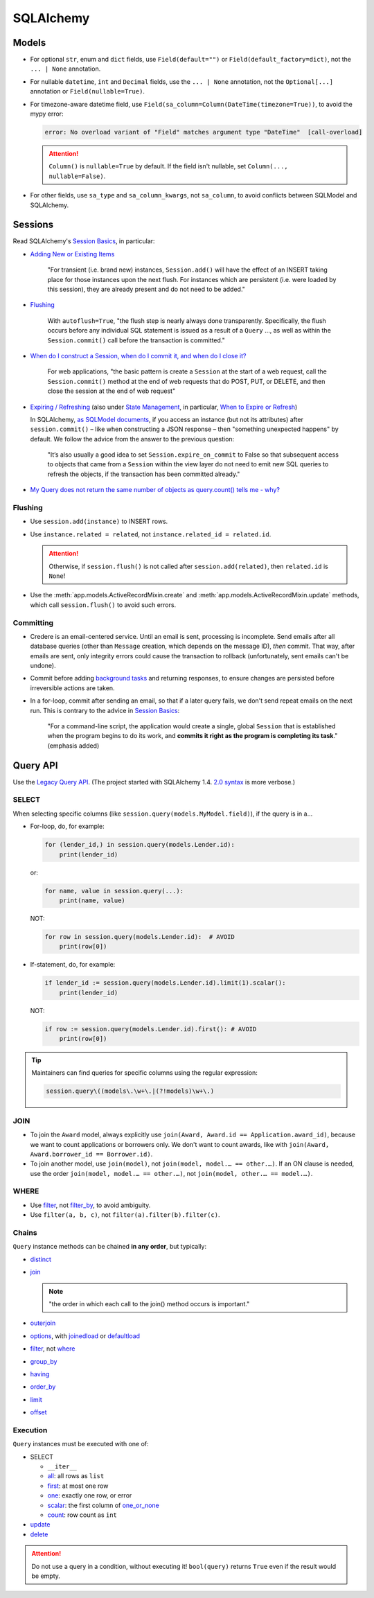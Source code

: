SQLAlchemy
==========

Models
------

-  For optional ``str``, enum and ``dict`` fields, use ``Field(default="")`` or ``Field(default_factory=dict)``, not the ``... | None`` annotation.

   .. seealso:: `Define tables <https://ocp-software-handbook.readthedocs.io/en/latest/services/postgresql.html#define-tables>`__ and `Django models <https://ocp-software-handbook.readthedocs.io/en/latest/python/django.html#models>`__

-  For nullable ``datetime``, ``int`` and ``Decimal`` fields, use the ``... | None`` annotation, not the ``Optional[...]`` annotation or ``Field(nullable=True)``.
-  For timezone-aware datetime field, use ``Field(sa_column=Column(DateTime(timezone=True))``, to avoid the mypy error:

   .. code-block:: none

      error: No overload variant of "Field" matches argument type "DateTime"  [call-overload]

   .. attention::

      ``Column()`` is ``nullable=True`` by default. If the field isn't nullable, set ``Column(..., nullable=False)``.


-  For other fields, use ``sa_type`` and ``sa_column_kwargs``, not ``sa_column``, to avoid conflicts between SQLModel and SQLAlchemy.

Sessions
--------

Read SQLAlchemy's `Session Basics <https://docs.sqlalchemy.org/en/20/orm/session_basics.html>`__, in particular:

-  `Adding New or Existing Items <https://docs.sqlalchemy.org/en/20/orm/session_basics.html#adding-new-or-existing-items>`__

      "For transient (i.e. brand new) instances, ``Session.add()`` will have the effect of an INSERT taking place for those instances upon the next flush. For instances which are persistent (i.e. were loaded by this session), they are already present and do not need to be added."

-  `Flushing <https://docs.sqlalchemy.org/en/20/orm/session_basics.html#session-flushing>`__

      With ``autoflush=True``, "the flush step is nearly always done transparently. Specifically, the flush occurs before any individual SQL statement is issued as a result of a ``Query`` …, as well as within the ``Session.commit()`` call before the transaction is committed."

-  `When do I construct a Session, when do I commit it, and when do I close it? <https://docs.sqlalchemy.org/en/20/orm/session_basics.html#when-do-i-construct-a-session-when-do-i-commit-it-and-when-do-i-close-it>`__

      For web applications, "the basic pattern is create a ``Session`` at the start of a web request, call the ``Session.commit()`` method at the end of web requests that do POST, PUT, or DELETE, and then close the session at the end of web request"

-  `Expiring / Refreshing <https://docs.sqlalchemy.org/en/20/orm/session_basics.html#expiring-refreshing>`__ (also under `State Management <https://docs.sqlalchemy.org/en/20/orm/session_state_management.html#refreshing-expiring>`__, in particular, `When to Expire or Refresh <https://docs.sqlalchemy.org/en/20/orm/session_state_management.html#when-to-expire-or-refresh>`__)

   In SQLAlchemy, `as SQLModel documents <https://sqlmodel.tiangolo.com/tutorial/automatic-id-none-refresh/#commit-the-changes-to-the-database>`__, if you access an instance (but not its attributes) after ``session.commit()`` – like when constructing a JSON response – then "something unexpected happens" by default. We follow the advice from the answer to the previous question:

      "It’s also usually a good idea to set ``Session.expire_on_commit`` to False so that subsequent access to objects that came from a ``Session`` within the view layer do not need to emit new SQL queries to refresh the objects, if the transaction has been committed already."


   .. seealso:: `I’m re-loading data with my Session but it isn’t seeing changes that I committed elsewhere <https://docs.sqlalchemy.org/en/20/faq/sessions.html#i-m-re-loading-data-with-my-session-but-it-isn-t-seeing-changes-that-i-committed-elsewhere>`__

-  `My Query does not return the same number of objects as query.count() tells me - why? <https://docs.sqlalchemy.org/en/20/faq/sessions.html#my-query-does-not-return-the-same-number-of-objects-as-query-count-tells-me-why>`__

Flushing
~~~~~~~~

-  Use ``session.add(instance)`` to INSERT rows.
-  Use ``instance.related = related``, not ``instance.related_id = related.id``.

   .. attention::

      Otherwise, if ``session.flush()`` is not called after ``session.add(related)``, then ``related.id`` is ``None``!

-  Use the :meth:`app.models.ActiveRecordMixin.create` and :meth:`app.models.ActiveRecordMixin.update` methods, which call ``session.flush()`` to avoid such errors.

Committing
~~~~~~~~~~

-  Credere is an email-centered service. Until an email is sent, processing is incomplete. Send emails after all database queries (other than ``Message`` creation, which depends on the message ID), *then* commit. That way, after emails are sent, only integrity errors could cause the transaction to rollback (unfortunately, sent emails can't be undone).
-  Commit before adding `background tasks <https://fastapi.tiangolo.com/reference/background/?h=background>`__ and returning responses, to ensure changes are persisted before irreversible actions are taken.
-  In a for-loop, commit after sending an email, so that if a later query fails, we don't send repeat emails on the next run. This is contrary to the advice in `Session Basics <https://docs.sqlalchemy.org/en/20/orm/session_basics.html#when-do-i-construct-a-session-when-do-i-commit-it-and-when-do-i-close-it>`__:

      "For a command-line script, the application would create a single, global ``Session`` that is established when the program begins to do its work, and **commits it right as the program is completing its task**." (emphasis added)

Query API
---------

Use the `Legacy Query API <https://docs.sqlalchemy.org/en/20/orm/queryguide/query.html>`__. (The project started with SQLAlchemy 1.4. `2.0 syntax <https://docs.sqlalchemy.org/en/20/changelog/migration_20.html#migration-20-query-usage>`__ is more verbose.)

SELECT
~~~~~~

When selecting specific columns (like ``session.query(models.MyModel.field)``), if the query is in a…

-  For-loop, do, for example:

   .. code-block:: python

      for (lender_id,) in session.query(models.Lender.id):
          print(lender_id)

   or:

   .. code-block:: python

      for name, value in session.query(...):
          print(name, value)

   NOT:

   .. code-block:: python

      for row in session.query(models.Lender.id):  # AVOID
          print(row[0])

-  If-statement, do, for example:

   .. code-block:: python

      if lender_id := session.query(models.Lender.id).limit(1).scalar():
          print(lender_id)

   NOT:

   .. code-block:: python

      if row := session.query(models.Lender.id).first(): # AVOID
          print(row[0])

.. tip::

   Maintainers can find queries for specific columns using the regular expression:

   .. code-block:: none

      session.query\((models\.\w+\.|(?!models)\w+\.)

JOIN
~~~~

-  To join the ``Award`` model, always explicitly use ``join(Award, Award.id == Application.award_id)``, because we want to count applications or borrowers only. We don't want to count awards, like with ``join(Award, Award.borrower_id == Borrower.id)``.
-  To join another model, use ``join(model)``, not ``join(model, model.… == other.…)``. If an ON clause is needed, use the order ``join(model, model.… == other.…)``, not ``join(model, other.… == model.…)``.

WHERE
~~~~~

-  Use `filter <https://docs.sqlalchemy.org/en/20/orm/queryguide/query.html#sqlalchemy.orm.Query.filter>`__, not `filter_by <https://docs.sqlalchemy.org/en/20/orm/queryguide/query.html#sqlalchemy.orm.Query.filter_by>`__, to avoid ambiguity.
-  Use ``filter(a, b, c)``, not ``filter(a).filter(b).filter(c)``.

Chains
~~~~~~

``Query`` instance methods can be chained **in any order**, but typically:

-  `distinct <https://docs.sqlalchemy.org/en/20/orm/queryguide/query.html#sqlalchemy.orm.Query.distinct>`__
-  `join <https://docs.sqlalchemy.org/en/20/orm/queryguide/query.html#sqlalchemy.orm.Query.join>`__

   .. note:: "the order in which each call to the join() method occurs is important."

-  `outerjoin <https://docs.sqlalchemy.org/en/20/orm/queryguide/query.html#sqlalchemy.orm.Query.outerjoin>`__
-  `options <https://docs.sqlalchemy.org/en/20/orm/queryguide/query.html#sqlalchemy.orm.Query.options>`__, with `joinedload <https://docs.sqlalchemy.org/en/20/orm/queryguide/relationships.html#sqlalchemy.orm.joinedload>`__ or `defaultload <https://docs.sqlalchemy.org/en/20/orm/queryguide/relationships.html#sqlalchemy.orm.defaultload>`__
-  `filter <https://docs.sqlalchemy.org/en/20/orm/queryguide/query.html#sqlalchemy.orm.Query.filter>`__, not `where <https://docs.sqlalchemy.org/en/20/orm/queryguide/query.html#sqlalchemy.orm.Query.where>`__
-  `group_by <https://docs.sqlalchemy.org/en/20/orm/queryguide/query.html#sqlalchemy.orm.Query.group_by>`__
-  `having <https://docs.sqlalchemy.org/en/20/orm/queryguide/query.html#sqlalchemy.orm.Query.having>`__
-  `order_by <https://docs.sqlalchemy.org/en/20/orm/queryguide/query.html#sqlalchemy.orm.Query.order_by>`__
-  `limit <https://docs.sqlalchemy.org/en/20/orm/queryguide/query.html#sqlalchemy.orm.Query.limit>`__
-  `offset <https://docs.sqlalchemy.org/en/20/orm/queryguide/query.html#sqlalchemy.orm.Query.offset>`__

Execution
~~~~~~~~~

``Query`` instances must be executed with one of:

-  SELECT

   -  ``__iter__``
   -  `all <https://docs.sqlalchemy.org/en/20/orm/queryguide/query.html#sqlalchemy.orm.Query.all>`__: all rows as ``list``
   -  `first <https://docs.sqlalchemy.org/en/20/orm/queryguide/query.html#sqlalchemy.orm.Query.first>`__: at most one row
   -  `one <https://docs.sqlalchemy.org/en/20/orm/queryguide/query.html#sqlalchemy.orm.Query.one>`__: exactly one row, or error
   -  `scalar <https://docs.sqlalchemy.org/en/20/orm/queryguide/query.html#sqlalchemy.orm.Query.scalar>`__: the first column of `one_or_none <https://docs.sqlalchemy.org/en/20/orm/queryguide/query.html#sqlalchemy.orm.Query.one_or_none>`__
   -  `count <https://docs.sqlalchemy.org/en/20/orm/queryguide/query.html#sqlalchemy.orm.Query.count>`__: row count as ``int``

   .. attention: `exists() <https://docs.sqlalchemy.org/en/20/orm/queryguide/query.html#sqlalchemy.orm.Query.exists>`__, unlike the Django ORM, doesn't execute the query.

-  `update <https://docs.sqlalchemy.org/en/20/orm/queryguide/query.html#sqlalchemy.orm.Query.update>`__
-  `delete <https://docs.sqlalchemy.org/en/20/orm/queryguide/query.html#sqlalchemy.orm.Query.delete>`__

.. attention:: Do not use a query in a condition, without executing it! ``bool(query)`` returns ``True`` even if the result would be empty.

.. seealso:: `My Query does not return the same number of objects as query.count() tells me - why? <https://docs.sqlalchemy.org/en/20/faq/sessions.html#faq-query-deduplicating>`__
